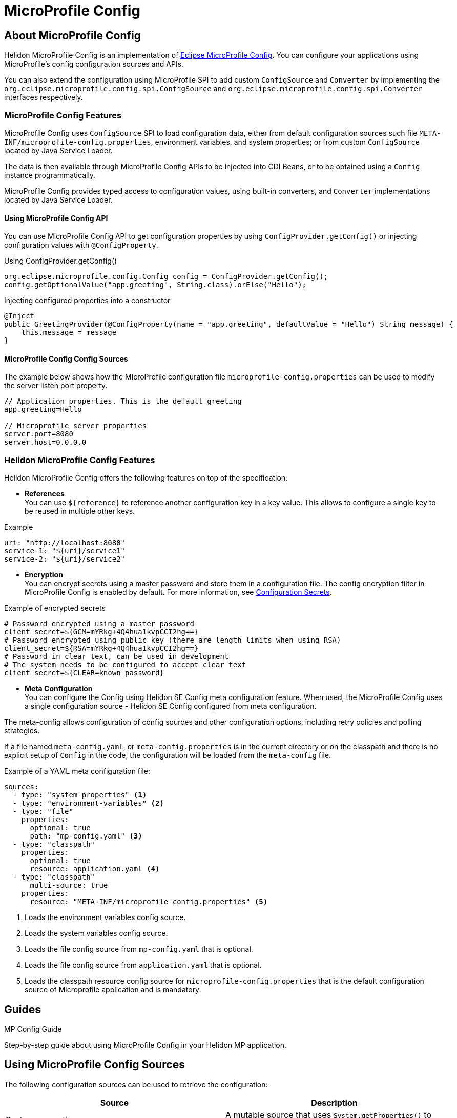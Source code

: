 
///////////////////////////////////////////////////////////////////////////////

    Copyright (c) 2020 Oracle and/or its affiliates.

    Licensed under the Apache License, Version 2.0 (the "License");
    you may not use this file except in compliance with the License.
    You may obtain a copy of the License at

        http://www.apache.org/licenses/LICENSE-2.0

    Unless required by applicable law or agreed to in writing, software
    distributed under the License is distributed on an "AS IS" BASIS,
    WITHOUT WARRANTIES OR CONDITIONS OF ANY KIND, either express or implied.
    See the License for the specific language governing permissions and
    limitations under the License.

///////////////////////////////////////////////////////////////////////////////

= MicroProfile Config
:toc:
:toc-placement: preamble
:spec-name: MicroProfile Config
:description: {spec-name} support in Helidon MP
:keywords: helidon, mp, microprofile, config, encryption, reference
:h1Prefix: MP

== About {spec-name}
Helidon MicroProfile Config is an implementation of https://github.com/eclipse/microprofile-config/[Eclipse MicroProfile Config].
You can configure your applications using MicroProfile's config configuration sources and APIs.

You can also extend the configuration using MicroProfile SPI to add custom `ConfigSource` and `Converter` by implementing the
`org.eclipse.microprofile.config.spi.ConfigSource` and `org.eclipse.microprofile.config.spi.Converter` interfaces respectively.

=== {spec-name} Features
{spec-name} uses `ConfigSource` SPI to load configuration data, either from default configuration sources such
file `META-INF/microprofile-config.properties`, environment variables, and system properties; or from custom `ConfigSource`
located by Java Service Loader.

The data is then available through {spec-name} APIs to be injected into CDI Beans, or to be obtained using a `Config`
instance programmatically.

{spec-name} provides typed access to configuration values, using built-in converters, and `Converter` implementations located
by Java Service Loader.

==== Using {spec-name} API

You can use MicroProfile Config API to get configuration properties by using `ConfigProvider.getConfig()`
or injecting configuration values with `@ConfigProperty`.

[source=java]
.Using ConfigProvider.getConfig()
----
org.eclipse.microprofile.config.Config config = ConfigProvider.getConfig();
config.getOptionalValue("app.greeting", String.class).orElse("Hello");
----

[source=java]
.Injecting configured properties into a constructor
----
@Inject
public GreetingProvider(@ConfigProperty(name = "app.greeting", defaultValue = "Hello") String message) {
    this.message = message
}
----

==== {spec-name} Config Sources

The example below shows how the MicroProfile configuration file `microprofile-config.properties` can be used to modify the server listen port property.

----
// Application properties. This is the default greeting
app.greeting=Hello

// Microprofile server properties
server.port=8080
server.host=0.0.0.0
----

=== Helidon {spec-name} Features

Helidon MicroProfile Config offers the following features on top of the specification:

* *References* +
You can use `${reference}` to reference another configuration key in a key value. This
allows to configure a single key to be reused in multiple other keys.

[source=yaml]
.Example
----
uri: "http://localhost:8080"
service-1: "${uri}/service1"
service-2: "${uri}/service2"
----


* *Encryption* +
You can encrypt secrets using a master password and store them in a configuration file.
The config encryption filter in MicroProfile Config is enabled by default.
For more information, see <<about/02_configuration-secrets.adoc,Configuration Secrets>>.

[source=properties]
.Example of encrypted secrets
----
# Password encrypted using a master password
client_secret=${GCM=mYRkg+4Q4hua1kvpCCI2hg==}
# Password encrypted using public key (there are length limits when using RSA)
client_secret=${RSA=mYRkg+4Q4hua1kvpCCI2hg==}
# Password in clear text, can be used in development
# The system needs to be configured to accept clear text
client_secret=${CLEAR=known_password}
----

* *Meta Configuration* +
You can configure the Config using Helidon SE Config meta configuration feature.
When used, the {spec-name} uses a single configuration source - Helidon SE Config configured
from meta configuration.

The meta-config allows configuration of config sources and other configuration options,
including retry policies and polling strategies.

If a file named `meta-config.yaml`, or `meta-config.properties` is in the current directory or
on the classpath and there is no explicit setup of `Config` in the code, the configuration will
be loaded from the `meta-config` file.

[source=yaml]
.Example of a YAML meta configuration file:
----
sources:
  - type: "system-properties" <1>
  - type: "environment-variables" <2>
  - type: "file"
    properties:
      optional: true
      path: "mp-config.yaml" <3>
  - type: "classpath"
    properties:
      optional: true
      resource: application.yaml <4>
  - type: "classpath"
      multi-source: true
    properties:
      resource: "META-INF/microprofile-config.properties" <5>
----

<1> Loads the environment variables config source.
<2> Loads the system variables config source.
<3> Loads the file config source from `mp-config.yaml` that is optional.
<4> Loads the file config source from `application.yaml` that is optional.
<5> Loads the classpath resource config source for  `microprofile-config.properties` that is the default configuration source of Microprofile application and is mandatory.


== Guides

[PILLARS]
====
[CARD]
.MP Config Guide
[link=mp/guides/03_config.adoc]
--
Step-by-step guide about using {spec-name} in your Helidon MP application.
--
====

== Using MicroProfile Config Sources

The following configuration sources can be used to retrieve the configuration:

|===
|Source |Description

|System properties   |A mutable source that uses `System.getProperties()` to obtain configuration values.

|Environment variables   |An immutable source that uses `System.env()` to obtain configuration values and resolves aliases as defined by the MicroProfile Config specification.

|`META-INF/microprofile-config.properties`   |The properties config source as defined by MicroProfile Config specification.

|`application.yaml`    |The Helidon default configuration source.

|File    |Creates the source from a properties file on the file system with `MpConfigSources.create(Path)`.

|URL    |Creates the source from properties from an URL with `MpConfigSources.create(URL)`.

|`Map<String, String>`   |Creates the source from a Map with `MpConfigSources.create(Map)`.

|`Properties`    |Creates the source directly from Properties with `MpConfigSources.create(Properties)`.

|File on classpath    |Creates the source from a properties file on classpath with `MpConfigSources.classpath(String)`.

|YAML    |Creates the source from YAML using `YamlMpConfigSource.create(Path)` or `YamlMpConfigSource.create(URL)`.

|===

== Using Helidon Config APIs

You can use `MpConfigSources.create(helidonConfig)` to create a config source from Helidon config and then use it to create a MicroProfile instance.

----
io.helidon.config.Config helidonConfig = io.helidon.config.Config.builder()
                .addSource(ConfigSources.create(Map.of("key", "value"))) <1>
                .build();

Config config = ConfigProviderResolver.instance()
                .getBuilder()
                .withSources(MpConfigSources.create(helidonConfig)) <2>
                .build();
----

<1> Creates a config source from Helidon Config.
<2> Creates a MicroProfile Config instance.

For more information on using Helidon Config APIs, see the Helidon SE Configuration documentation.

== Additional Information

- https://helidon.io/docs/latest/apidocs/io/helidon/config/spi/package-summary.html[Helidon Config SPI]
- https://helidon.io/docs/latest/apidocs/io/helidon/config/package-summary.html[Helidon Config API]
- https://download.eclipse.org/microprofile/microprofile-config-1.3/apidocs/[Eclispe MicroProfile API]
